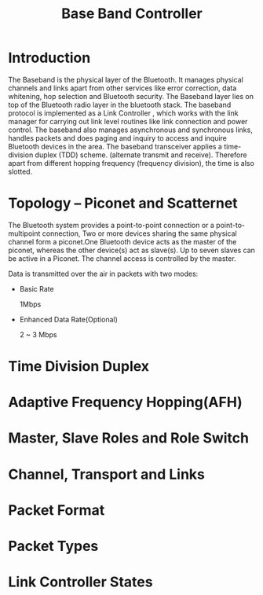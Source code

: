 #+TITLE: Base Band Controller


* Introduction
  
  The Baseband is the physical layer of the Bluetooth. It manages
  physical channels and links apart from other services like error
  correction, data whitening, hop selection and Bluetooth
  security. The Baseband layer lies on top of the Bluetooth radio
  layer in the bluetooth stack. The baseband protocol is implemented
  as a Link Controller  , which works with the link manager for
  carrying out link level routines like link connection and power
  control. The baseband also manages asynchronous and synchronous
  links, handles packets and does paging and inquiry to access and
  inquire Bluetooth devices in the area. The baseband transceiver
  applies a time-division duplex (TDD) scheme. (alternate transmit and
  receive). Therefore apart from different hopping frequency
  (frequency division), the time is also slotted. 

* Topology -- Piconet and Scatternet
  
  The Bluetooth system provides a point-to-point connection or a
  point-to-multipoint connection, Two or more devices sharing the same
  physical channel form a piconet.One Bluetooth device acts as the master of the piconet,
  whereas the other device(s) act as slave(s). Up to seven slaves can
  be active in a Piconet. The channel access is controlled by the
  master. 

  [[./images/01.png]]

  Data is transmitted over the air in packets with two modes:
  
  - Basic Rate

    1Mbps

  - Enhanced Data Rate(Optional)

    2 ~ 3 Mbps


* Time Division Duplex

* Adaptive Frequency Hopping(AFH)

* Master, Slave Roles and Role Switch

* Channel, Transport and Links

* Packet Format

* Packet Types

* Link Controller States
